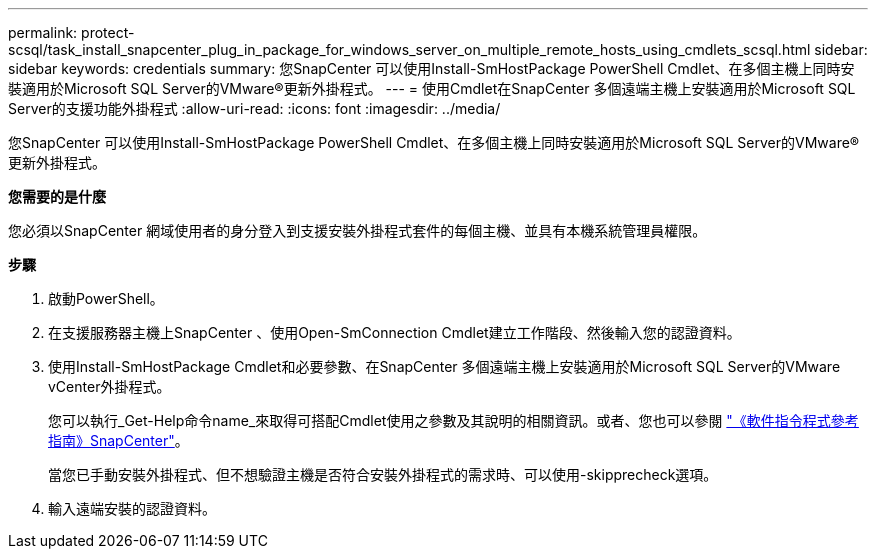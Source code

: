 ---
permalink: protect-scsql/task_install_snapcenter_plug_in_package_for_windows_server_on_multiple_remote_hosts_using_cmdlets_scsql.html 
sidebar: sidebar 
keywords: credentials 
summary: 您SnapCenter 可以使用Install-SmHostPackage PowerShell Cmdlet、在多個主機上同時安裝適用於Microsoft SQL Server的VMware®更新外掛程式。 
---
= 使用Cmdlet在SnapCenter 多個遠端主機上安裝適用於Microsoft SQL Server的支援功能外掛程式
:allow-uri-read: 
:icons: font
:imagesdir: ../media/


[role="lead"]
您SnapCenter 可以使用Install-SmHostPackage PowerShell Cmdlet、在多個主機上同時安裝適用於Microsoft SQL Server的VMware®更新外掛程式。

*您需要的是什麼*

您必須以SnapCenter 網域使用者的身分登入到支援安裝外掛程式套件的每個主機、並具有本機系統管理員權限。

*步驟*

. 啟動PowerShell。
. 在支援服務器主機上SnapCenter 、使用Open-SmConnection Cmdlet建立工作階段、然後輸入您的認證資料。
. 使用Install-SmHostPackage Cmdlet和必要參數、在SnapCenter 多個遠端主機上安裝適用於Microsoft SQL Server的VMware vCenter外掛程式。
+
您可以執行_Get-Help命令name_來取得可搭配Cmdlet使用之參數及其說明的相關資訊。或者、您也可以參閱 https://library.netapp.com/ecm/ecm_download_file/ECMLP2885482["《軟件指令程式參考指南》SnapCenter"^]。

+
當您已手動安裝外掛程式、但不想驗證主機是否符合安裝外掛程式的需求時、可以使用-skipprecheck選項。

. 輸入遠端安裝的認證資料。

